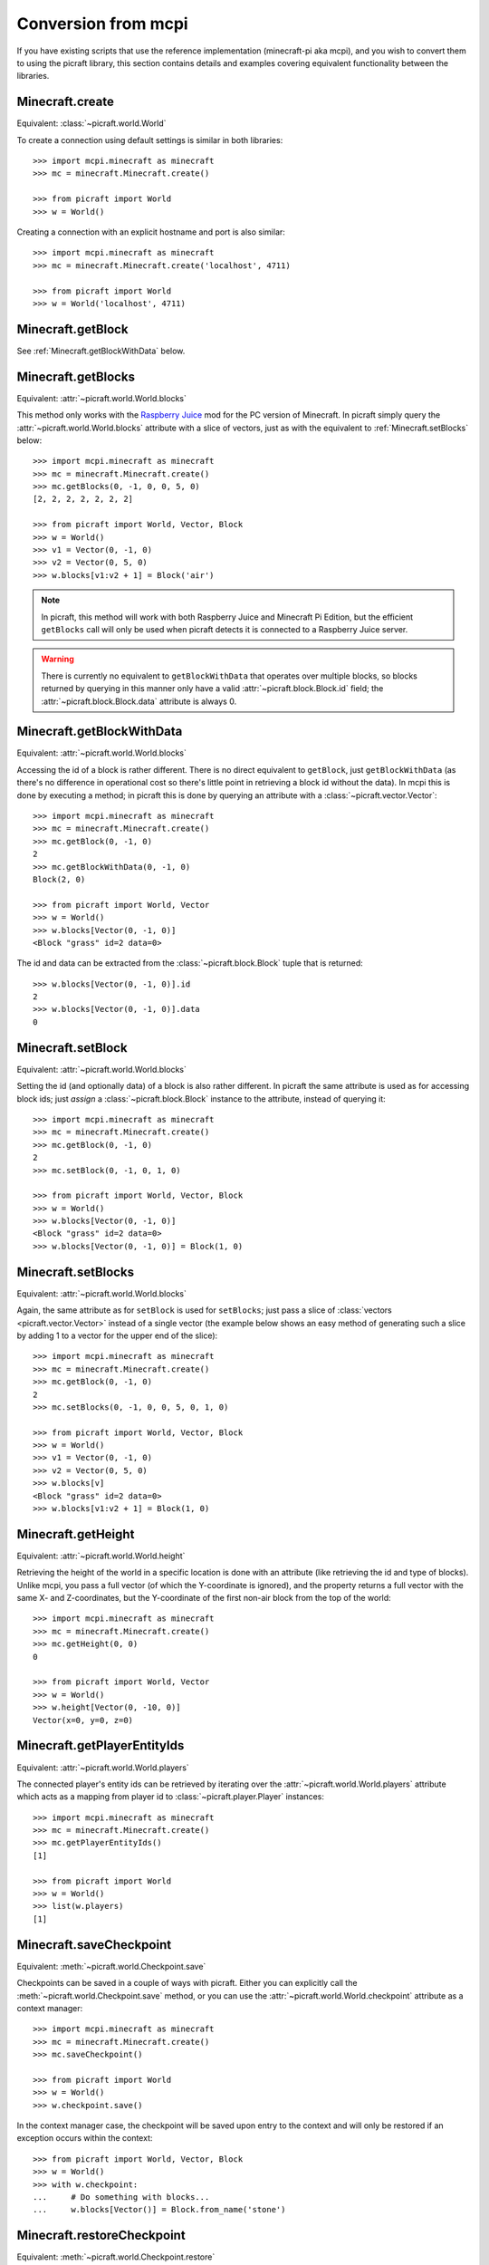 .. _conversion:

====================
Conversion from mcpi
====================

If you have existing scripts that use the reference implementation
(minecraft-pi aka mcpi), and you wish to convert them to using the picraft
library, this section contains details and examples covering equivalent
functionality between the libraries.


Minecraft.create
================

Equivalent: :class:`~picraft.world.World`

To create a connection using default settings is similar in both libraries::

    >>> import mcpi.minecraft as minecraft
    >>> mc = minecraft.Minecraft.create()

    >>> from picraft import World
    >>> w = World()

Creating a connection with an explicit hostname and port is also similar::

    >>> import mcpi.minecraft as minecraft
    >>> mc = minecraft.Minecraft.create('localhost', 4711)

    >>> from picraft import World
    >>> w = World('localhost', 4711)


Minecraft.getBlock
==================

See :ref:`Minecraft.getBlockWithData` below.


Minecraft.getBlocks
===================

Equivalent: :attr:`~picraft.world.World.blocks`

This method only works with the `Raspberry Juice`_ mod for the PC version of
Minecraft. In picraft simply query the :attr:`~picraft.world.World.blocks`
attribute with a slice of vectors, just as with the equivalent to
:ref:`Minecraft.setBlocks` below::

    >>> import mcpi.minecraft as minecraft
    >>> mc = minecraft.Minecraft.create()
    >>> mc.getBlocks(0, -1, 0, 0, 5, 0)
    [2, 2, 2, 2, 2, 2, 2]

    >>> from picraft import World, Vector, Block
    >>> w = World()
    >>> v1 = Vector(0, -1, 0)
    >>> v2 = Vector(0, 5, 0)
    >>> w.blocks[v1:v2 + 1] = Block('air')

.. note::

    In picraft, this method will work with both Raspberry Juice and Minecraft
    Pi Edition, but the efficient ``getBlocks`` call will only be used when
    picraft detects it is connected to a Raspberry Juice server.

.. warning::

    There is currently no equivalent to ``getBlockWithData`` that operates over
    multiple blocks, so blocks returned by querying in this manner only have a
    valid :attr:`~picraft.block.Block.id` field; the
    :attr:`~picraft.block.Block.data` attribute is always 0.

.. _Raspberry Juice: http://dev.bukkit.org/bukkit-plugins/raspberryjuice/


.. _Minecraft.getBlockWithData:

Minecraft.getBlockWithData
==========================

Equivalent: :attr:`~picraft.world.World.blocks`

Accessing the id of a block is rather different. There is no direct equivalent
to ``getBlock``, just ``getBlockWithData`` (as there's no difference in
operational cost so there's little point in retrieving a block id without the
data). In mcpi this is done by executing a method; in picraft this is done by
querying an attribute with a :class:`~picraft.vector.Vector`::

    >>> import mcpi.minecraft as minecraft
    >>> mc = minecraft.Minecraft.create()
    >>> mc.getBlock(0, -1, 0)
    2
    >>> mc.getBlockWithData(0, -1, 0)
    Block(2, 0)

    >>> from picraft import World, Vector
    >>> w = World()
    >>> w.blocks[Vector(0, -1, 0)]
    <Block "grass" id=2 data=0>

The id and data can be extracted from the :class:`~picraft.block.Block` tuple
that is returned::

    >>> w.blocks[Vector(0, -1, 0)].id
    2
    >>> w.blocks[Vector(0, -1, 0)].data
    0


Minecraft.setBlock
==================

Equivalent: :attr:`~picraft.world.World.blocks`

Setting the id (and optionally data) of a block is also rather different. In
picraft the same attribute is used as for accessing block ids; just *assign* a
:class:`~picraft.block.Block` instance to the attribute, instead of querying
it::

    >>> import mcpi.minecraft as minecraft
    >>> mc = minecraft.Minecraft.create()
    >>> mc.getBlock(0, -1, 0)
    2
    >>> mc.setBlock(0, -1, 0, 1, 0)

    >>> from picraft import World, Vector, Block
    >>> w = World()
    >>> w.blocks[Vector(0, -1, 0)]
    <Block "grass" id=2 data=0>
    >>> w.blocks[Vector(0, -1, 0)] = Block(1, 0)


Minecraft.setBlocks
===================

Equivalent: :attr:`~picraft.world.World.blocks`

Again, the same attribute as for ``setBlock`` is used for ``setBlocks``; just
pass a slice of :class:`vectors <picraft.vector.Vector>` instead of a single
vector (the example below shows an easy method of generating such a slice by
adding 1 to a vector for the upper end of the slice)::

    >>> import mcpi.minecraft as minecraft
    >>> mc = minecraft.Minecraft.create()
    >>> mc.getBlock(0, -1, 0)
    2
    >>> mc.setBlocks(0, -1, 0, 0, 5, 0, 1, 0)

    >>> from picraft import World, Vector, Block
    >>> w = World()
    >>> v1 = Vector(0, -1, 0)
    >>> v2 = Vector(0, 5, 0)
    >>> w.blocks[v]
    <Block "grass" id=2 data=0>
    >>> w.blocks[v1:v2 + 1] = Block(1, 0)


Minecraft.getHeight
===================

Equivalent: :attr:`~picraft.world.World.height`

Retrieving the height of the world in a specific location is done with an
attribute (like retrieving the id and type of blocks). Unlike mcpi, you
pass a full vector (of which the Y-coordinate is ignored), and the property
returns a full vector with the same X- and Z-coordinates, but the Y-coordinate
of the first non-air block from the top of the world::

    >>> import mcpi.minecraft as minecraft
    >>> mc = minecraft.Minecraft.create()
    >>> mc.getHeight(0, 0)
    0

    >>> from picraft import World, Vector
    >>> w = World()
    >>> w.height[Vector(0, -10, 0)]
    Vector(x=0, y=0, z=0)


Minecraft.getPlayerEntityIds
============================

Equivalent: :attr:`~picraft.world.World.players`

The connected player's entity ids can be retrieved by iterating over the
:attr:`~picraft.world.World.players` attribute which acts as a mapping from
player id to :class:`~picraft.player.Player` instances::

    >>> import mcpi.minecraft as minecraft
    >>> mc = minecraft.Minecraft.create()
    >>> mc.getPlayerEntityIds()
    [1]

    >>> from picraft import World
    >>> w = World()
    >>> list(w.players)
    [1]


Minecraft.saveCheckpoint
========================

Equivalent: :meth:`~picraft.world.Checkpoint.save`

Checkpoints can be saved in a couple of ways with picraft. Either you can
explicitly call the :meth:`~picraft.world.Checkpoint.save` method, or you
can use the :attr:`~picraft.world.World.checkpoint` attribute as a context
manager::

    >>> import mcpi.minecraft as minecraft
    >>> mc = minecraft.Minecraft.create()
    >>> mc.saveCheckpoint()

    >>> from picraft import World
    >>> w = World()
    >>> w.checkpoint.save()

In the context manager case, the checkpoint will be saved upon entry to the
context and will only be restored if an exception occurs within the context::

    >>> from picraft import World, Vector, Block
    >>> w = World()
    >>> with w.checkpoint:
    ...     # Do something with blocks...
    ...     w.blocks[Vector()] = Block.from_name('stone')


Minecraft.restoreCheckpoint
===========================

Equivalent: :meth:`~picraft.world.Checkpoint.restore`

As with saving a checkpoint, either you can call
:meth:`~picraft.world.Checkpoint.restore` directly::

    >>> import mcpi.minecraft as minecraft
    >>> mc = minecraft.Minecraft.create()
    >>> mc.saveCheckpoint()
    >>> mc.restoreCheckpoint()

    >>> from picraft import World
    >>> w = World()
    >>> w.checkpoint.save()
    >>> w.checkpoint.restore()

Or you can use the context manager to restore the checkpoint automatically in
the case of an exception::

    >>> from picraft import World, Vector, Block
    >>> w = World()
    >>> with w.checkpoint:
    ...     # Do something with blocks
    ...     w.blocks[Vector()] = Block.from_name('stone')
    ...     # Raising an exception within the block will implicitly
    ...     # cause the checkpoint to restore
    ...     raise Exception('roll back to the checkpoint')


Minecraft.postToChat
====================

Equivalent: :meth:`~picraft.world.World.say`

The ``postToChat`` method is simply replaced with the
:meth:`~picraft.world.World.say` method with the one exception that the latter
correctly recognizes line breaks in the message::

    >>> import mcpi.minecraft as minecraft
    >>> mc = minecraft.Minecraft.create()
    >>> mc.postToChat('Hello world!')

    >>> from picraft import World
    >>> w = World()
    >>> w.say('Hello world!')


Minecraft.setting
=================

Equivalent: :attr:`~picraft.world.World.immutable` and :attr:`~picraft.world.World.nametags_visible`

The ``setting`` method is replaced with (write-only) properties with the
equivalent names to the settings that can be used::

    >>> import mcpi.minecraft as minecraft
    >>> mc = minecraft.Minecraft.create()
    >>> mc.setting('world_immutable', True)
    >>> mc.setting('nametags_visible', True)

    >>> from picraft import World
    >>> w = World()
    >>> w.immutable = True
    >>> w.nametags_visible = True


.. _Minecraft.player.getPos:

Minecraft.player.getPos
=======================

Equivalent: :attr:`~picraft.player.HostPlayer.pos`

The ``player.getPos`` and ``player.setPos`` methods are replaced with the
:attr:`~picraft.player.HostPlayer.pos` attribute which returns a
:class:`~picraft.vector.Vector` of floats and accepts the same to move the host
player::

    >>> import mcpi.minecraft as minecraft
    >>> mc = minecraft.Minecraft.create()
    >>> mc.player.getPos()
    Vec3(12.7743,12.0,-8.39158)
    >>> mc.player.setPos(12,12,-8)

    >>> from picraft import World, Vector
    >>> w = World()
    >>> w.player.pos
    Vector(x=12.7743, y=12.0, z=-8.39158)
    >>> w.player.pos = Vector(12, 12, -8)

One advantage of this implementation is that adjusting the player's position
relatively to their current one becomes simple::

    >>> w.player.pos += Vector(y=20)


Minecraft.player.setPos
=======================

See :ref:`Minecraft.player.getPos` above.


.. _Minecraft.player.getTilePos:

Minecraft.player.getTilePos
===========================

Equivalent: :attr:`~picraft.player.HostPlayer.tile_pos`

The ``player.getTilePos`` and ``player.setTilePos`` methods are replaced with
the :attr:`~picraft.player.HostPlayer.tile_pos` attribute which returns a
:class:`~picraft.vector.Vector` of ints, and accepts the same to move the
host player::

    >>> import mcpi.minecraft as minecraft
    >>> mc = minecraft.Minecraft.create()
    >>> mc.player.getTilePos()
    Vec3(12,12,-9)
    >>> mc.player.setTilePos(12, 12, -8)

    >>> from picraft import World, Vector
    >>> w = World()
    >>> w.player.tile_pos
    Vector(x=12, y=12, z=-9)
    >>> w.player.tile_pos += Vector(y=20)


Minecraft.player.setTilePos
===========================

See :ref:`Minecraft.player.getTilePos` above.


Minecraft.player.setting
========================

Equivalent: :attr:`~picraft.player.HostPlayer.autojump`

The ``player.setting`` method is replaced with the write-only
:attr:`~picraft.player.HostPlayer.autojump` attribute::

    >>> import mcpi.minecraft as minecraft
    >>> mc = minecraft.Minecraft.create()
    >>> mc.player.setting('autojump', False)

    >>> from picraft import World
    >>> w = World()
    >>> w.player.autojump = False


Minecraft.player.getRotation
============================

Equivalent: :attr:`~picraft.player.HostPlayer.heading`

The ``player.getRotation`` method is replaced with the read-only
:attr:`~picraft.player.HostPlayer.heading` attribute::

    >>> import mcpi.minecraft as minecraft
    >>> mc = minecraft.Minecraft.create()
    >>> mc.player.getRotation()
    49.048615

    >>> from picraft import World
    >>> w = World()
    >>> w.player.heading
    49.048615


Minecraft.player.getPitch
=========================

Equivalent: :attr:`~picraft.player.HostPlayer.pitch`

The ``player.getPitch`` method is replaced with the read-only
:attr:`~picraft.player.HostPlayer.pitch` attribute::

    >>> import mcpi.minecraft as minecraft
    >>> mc = minecraft.Minecraft.create()
    >>> mc.player.getPitch()
    4.3500223

    >>> from picraft import World
    >>> w = World()
    >>> w.player.pitch
    4.3500223


Minecraft.player.getDirection
=============================

Equivalent: :attr:`~picraft.player.HostPlayer.direction`

The ``player.getDuration`` method is replaced with the read-only
:attr:`~picraft.player.HostPlayer.duration` attribute::

    >>> import mcpi.minecraft as minecraft
    >>> mc = minecraft.Minecraft.create()
    >>> mc.player.getDirection()
    Vec3(0.1429840348766887,-0.3263934845430674,0.934356922711132)

    >>> from picraft import World
    >>> w = World()
    >>> w.player.direction
    Vector(x=0.1429840348766887, y=-0.3263934845430674, z=0.934356922711132)


.. _Minecraft.entity.getPos:

Minecraft.entity.getPos
=======================

Equivalent: :attr:`~picraft.player.Player.pos`

The ``entity.getPos`` and ``entity.setPos`` methods are replaced with the
:attr:`~picraft.player.Player.pos` attribute. Access the relevant
:class:`~picraft.player.Player` instance by indexing the
:attr:`~picraft.world.World.players` attribute::

    >>> import mcpi.minecraft as minecraft
    >>> mc = minecraft.Minecraft.create()
    >>> mc.entity.getPos(1)
    Vec3(12.7743,12.0,-8.39158)
    >>> mc.entity.setPos(1, 12, 12, -8)

    >>> from picraft import World, Vector
    >>> w = World()
    >>> w.players[1].pos
    Vector(x=12.7743, y=12.0, z=-8.39158)
    >>> w.players[1].pos = Vector(12, 12, -8)


Minecraft.entity.setPos
=======================

See :ref:`Minecraft.entity.getPos` above.


.. _Minecraft.entity.getTilePos:

Minecraft.entity.getTilePos
===========================

Equivalent: :attr:`~picraft.player.Player.tile_pos`

The ``entity.getTilePos`` and ``entity.setTilePos`` methods are replaced with
the :attr:`~picraft.player.Player.tile_pos` attribute. Access the relevant
:class:`~picraft.player.Player` instance by indexing the
:attr:`~picraft.world.World.players` attribute::

    >>> import mcpi.minecraft as minecraft
    >>> mc = minecraft.Minecraft.create()
    >>> mc.entity.getTilePos(1)
    Vec3(12,12,-9)
    >>> mc.entity.setTilePos(1, 12, 12, -8)

    >>> from picraft import World, Vector
    >>> w = World()
    >>> w.players[1].tile_pos
    Vector(x=12, y=12, z=-9)
    >>> w.players[1].tile_pos += Vector(y=20)


Minecraft.entity.setTilePos
===========================

See :ref:`Minecraft.entity.getTilePos` above.


Minecraft.entity.getRotation
============================

Equivalent: :attr:`~picraft.player.Player.heading`

The ``entity.getRotation`` method is replaced with the read-only
:attr:`~picraft.player.Player.heading` attribute::

    >>> import mcpi.minecraft as minecraft
    >>> mc = minecraft.Minecraft.create()
    >>> mc.entity.getRotation(213)
    49.048615

    >>> from picraft import World
    >>> w = World()
    >>> w.players[213].heading
    49.048615


Minecraft.entity.getPitch
=========================

Equivalent: :attr:`~picraft.player.Player.pitch`

The ``entity.getPitch`` method is replaced with the read-only
:attr:`~picraft.player.Player.pitch` attribute::

    >>> import mcpi.minecraft as minecraft
    >>> mc = minecraft.Minecraft.create()
    >>> mc.entity.getPitch(213)
    4.3500223

    >>> from picraft import World
    >>> w = World()
    >>> w.players[213].pitch
    4.3500223


Minecraft.entity.getDirection
=============================

Equivalent: :attr:`~picraft.player.Player.direction`

The ``entity.getDuration`` method is replaced with the read-only
:attr:`~picraft.player.Player.duration` attribute::

    >>> import mcpi.minecraft as minecraft
    >>> mc = minecraft.Minecraft.create()
    >>> mc.entity.getDirection(213)
    Vec3(0.1429840348766887,-0.3263934845430674,0.934356922711132)

    >>> from picraft import World
    >>> w = World()
    >>> w.players[213].direction
    Vector(x=0.1429840348766887, y=-0.3263934845430674, z=0.934356922711132)


Minecraft.camera.setNormal
==========================

Equivalent: :meth:`~picraft.world.Camera.first_person`

The :attr:`~picraft.world.World.camera` attribute in picraft holds a
:class:`~picraft.world.Camera` instance which controls the camera in the
Minecraft world. The :meth:`~picraft.world.Camera.first_person` method can be
used to set the camera to view the world through the eyes of the specified
player. The player is specified as the world's
:attr:`~picraft.world.World.player` attribute, or as a player retrieved from
the :attr:`~picraft.world.World.players` attribute::

    >>> import mcpi.minecraft as minecraft
    >>> mc = minecraft.Minecraft.create()
    >>> mc.camera.setNormal()
    >>> mc.camera.setNormal(2)

    >>> from picraft import World
    >>> w = World()
    >>> w.camera.first_person(w.player)
    >>> w.camera.first_person(w.players[2])


Minecraft.camera.setFollow
==========================

Equivalent: :meth:`~picraft.world.Camera.third_person`

The :attr:`~picraft.world.World.camera` attribute in picraft holds a
:class:`~picraft.world.Camera` instance which controls the camera in the
Minecraft world. The :meth:`~picraft.world.Camera.third_person` method can be
used to set the camera to view the specified player from above.  The player is
specified as the world's :attr:`~picraft.world.World.player` attribute, or as a
player retrieved from the :attr:`~picraft.world.World.players` attribute::

    >>> import mcpi.minecraft as minecraft
    >>> mc = minecraft.Minecraft.create()
    >>> mc.camera.setFollow()
    >>> mc.camera.setNormal(1)

    >>> from picraft import World
    >>> w = World()
    >>> w.camera.third_person(w.player)
    >>> w.camera.third_person(w.players[1])


.. _Minecraft.camera.setFixed:

Minecraft.camera.setFixed
=========================

Equivalent: :attr:`~picraft.world.Camera.pos`

The :attr:`~picraft.world.Camera.pos` attribute can be passed a
:class:`~picraft.vector.Vector` instance to specify the absolute position of
the camera. The camera will be pointing straight down (y=-1) from the given
position and will not move to follow any entity::

    >>> import mcpi.minecraft as minecraft
    >>> mc = minecraft.Minecraft.create()
    >>> mc.camera.setFixed()
    >>> mc.camera.setPos(0,20,0)

    >>> from picraft import World, Vector
    >>> w = World()
    >>> w.camera.pos = Vector(0, 20, 0)


Minecraft.camera.setPos
=======================

See :ref:`Minecraft.camera.setFixed` above.


Minecraft.block.Block
=====================

Equivalent: :class:`~picraft.block.Block`

The :class:`~picraft.block.Block` class in picraft is similar to the ``Block``
class in mcpi but with one major difference: in picraft a ``Block`` instance
is a tuple descendent and therefore immutable (you cannot change the id or
data attributes of a ``Block`` instance).

This may seem like an arbitrary barrier, but firstly its quite rare to
adjust the the id or data attribute (it's rather more common to just overwrite
a block in the world with an entirely new type), and secondly this change
permits blocks to be used as keys in a Python dictionary, or to be stored
in a set.

The :class:`~picraft.block.Block` class also provides several means of
construction, and additional properties::

    >>> from picraft import Block
    >>> Block(1, 0)
    <Block "stone" id=1 data=0>
    >>> Block(35, 1)
    <Block "wool" id=35 data=1>
    >>> Block.from_name('wool', data=1).description
    u'Orange Wool'
    >>> Block.from_color('#ffffff').description
    u'White Wool'
